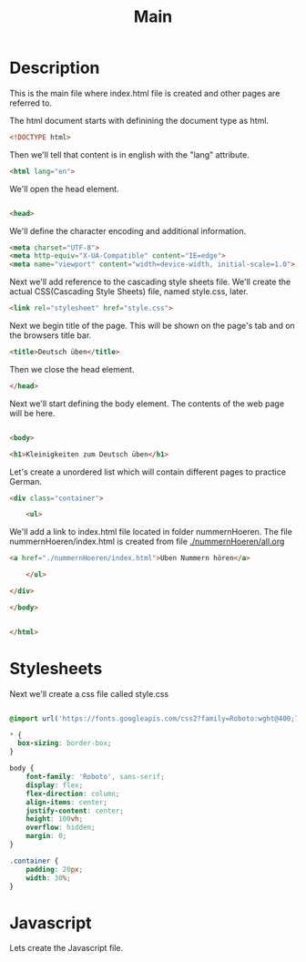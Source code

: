 #+title: Main


* Description
This is the main file where index.html file is created and other pages are referred to.

The html document starts with definining the document type as html.
#+name: beginning
#+begin_src html :tangle index.html :comments link
<!DOCTYPE html>
#+end_src

Then we'll tell that content is in english with the "lang" attribute.
#+name: begin_html
#+begin_src html :tangle index.html :comments link
<html lang="en">
#+end_src

We'll open the head element.
#+name: head_start_tag
#+begin_src html :tangle index.html :comments link

<head>
#+end_src

We'll define the character encoding and additional information.
#+name: meta_elements
#+begin_src html :tangle index.html :comments link
    <meta charset="UTF-8">
    <meta http-equiv="X-UA-Compatible" content="IE=edge">
    <meta name="viewport" content="width=device-width, initial-scale=1.0">
#+end_src

Next we'll add reference to the cascading style sheets file. We'll create the actual CSS(Cascading Style Sheets) file, named style.css, later.
#+name: stylesheet_imports
#+begin_src html :tangle index.html :comments link
    <link rel="stylesheet" href="style.css">
#+end_src

Next we begin title of the page. This will be shown on the page's tab and on the browsers title bar.
#+name: page_title
#+begin_src html :tangle index.html :comments link
    <title>Deutsch üben</title>
#+end_src

Then we close the head element.
#+name: head_end_tag
#+begin_src html :tangle index.html :comments link
</head>
#+end_src

Next we'll start defining the body element. The contents of the web page will be here.
#+name: body_start_tag
#+begin_src html :tangle index.html :comments link

<body>
#+end_src

#+name: h1_el
#+begin_src html :tangle index.html :comments link
    <h1>Kleinigkeiten zum Deutsch üben</h1>
#+end_src

Let's create a unordered list which will contain different pages to practice German.

#+name: start_practices_ul
#+begin_src html :tangle index.html :comments link
    <div class="container">

        <ul>
#+end_src

We'll add a link to index.html file located in folder nummernHoeren. The file nummernHoeren/index.html is created from file [[./nummernHoeren/all.org]]
#+name: nummerHoerenLink
#+begin_src html :tangle index.html :comments link
            <a href="./nummernHoeren/index.html">Üben Nummern hören</a>
#+end_src

#+name: end_practices_ul
#+begin_src html :tangle index.html :comments link
        </ul>

    </div>
#+end_src

#+name: body_end_tag
#+begin_src html :tangle index.html :comments link
</body>
#+end_src

#+name: html_end_tag
#+begin_src html :tangle index.html :comments link

</html>
#+end_src



* Stylesheets
Next we'll create a css file called style.css

#+Name: css_template
#+begin_src css :tangle style.css :comments link

#+end_src


#+begin_src css :tangle style.css :comments link
@import url('https://fonts.googleapis.com/css2?family=Roboto:wght@400;700&display=swap');

,* {
  box-sizing: border-box;
}

body {
    font-family: 'Roboto', sans-serif;
    display: flex;
    flex-direction: column;
    align-items: center;
    justify-content: center;
    height: 100vh;
    overflow: hidden;
    margin: 0;
}

.container {
    padding: 20px;
    width: 30%;
}
#+end_src

* Javascript

Lets create the Javascript file.

#+name: script_start
#+begin_src javascript :tangle script.js :comments link

#+end_src
